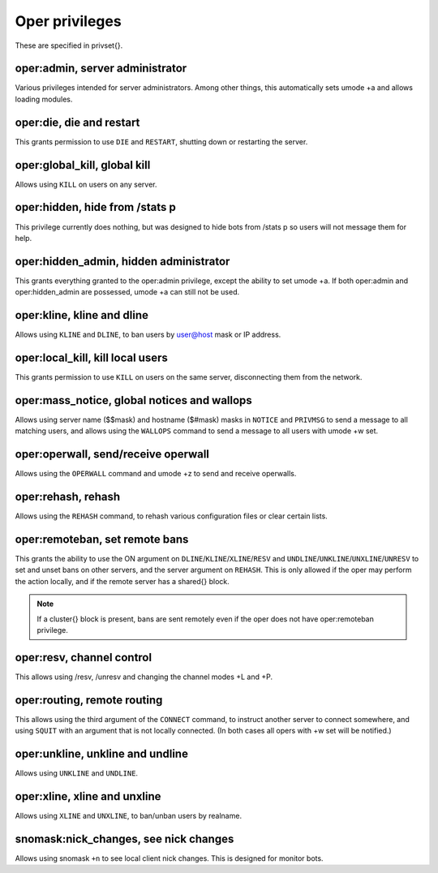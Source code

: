 Oper privileges
===============

These are specified in privset{}.

oper:admin, server administrator
--------------------------------

Various privileges intended for server administrators. Among other
things, this automatically sets umode +a and allows loading modules.

oper:die, die and restart
-------------------------

This grants permission to use ``DIE`` and ``RESTART``, shutting down or
restarting the server.

oper:global\_kill, global kill
------------------------------

Allows using ``KILL`` on users on any server.

oper:hidden, hide from /stats p
-------------------------------

This privilege currently does nothing, but was designed to hide bots
from /stats p so users will not message them for help.

oper:hidden\_admin, hidden administrator
----------------------------------------

This grants everything granted to the oper:admin privilege, except the
ability to set umode +a. If both oper:admin and oper:hidden\_admin are
possessed, umode +a can still not be used.

oper:kline, kline and dline
---------------------------

Allows using ``KLINE`` and ``DLINE``, to ban users by user@host mask or IP
address.

oper:local\_kill, kill local users
----------------------------------

This grants permission to use ``KILL`` on users on the same server,
disconnecting them from the network.

oper:mass\_notice, global notices and wallops
---------------------------------------------

Allows using server name ($$mask) and hostname ($#mask) masks in ``NOTICE``
and ``PRIVMSG`` to send a message to all matching users, and allows using
the ``WALLOPS`` command to send a message to all users with umode +w set.

oper:operwall, send/receive operwall
------------------------------------

Allows using the ``OPERWALL`` command and umode +z to send and receive
operwalls.

oper:rehash, rehash
-------------------

Allows using the ``REHASH`` command, to rehash various configuration files
or clear certain lists.

oper:remoteban, set remote bans
-------------------------------

This grants the ability to use the ON argument on ``DLINE``/``KLINE``/``XLINE``/``RESV``
and ``UNDLINE``/``UNKLINE``/``UNXLINE``/``UNRESV`` to set and unset bans on other
servers, and the server argument on ``REHASH``. This is only allowed if the
oper may perform the action locally, and if the remote server has a
shared{} block.

.. note:: If a cluster{} block is present, bans are sent remotely even
          if the oper does not have oper:remoteban privilege.

oper:resv, channel control
--------------------------

This allows using /resv, /unresv and changing the channel modes +L and
+P.

oper:routing, remote routing
----------------------------

This allows using the third argument of the ``CONNECT`` command, to instruct
another server to connect somewhere, and using ``SQUIT`` with an argument
that is not locally connected. (In both cases all opers with +w set will
be notified.)

oper:unkline, unkline and undline
---------------------------------

Allows using ``UNKLINE`` and ``UNDLINE``.

oper:xline, xline and unxline
-----------------------------

Allows using ``XLINE`` and ``UNXLINE``, to ban/unban users by realname.

snomask:nick\_changes, see nick changes
---------------------------------------

Allows using snomask ``+n`` to see local client nick changes. This is
designed for monitor bots.
